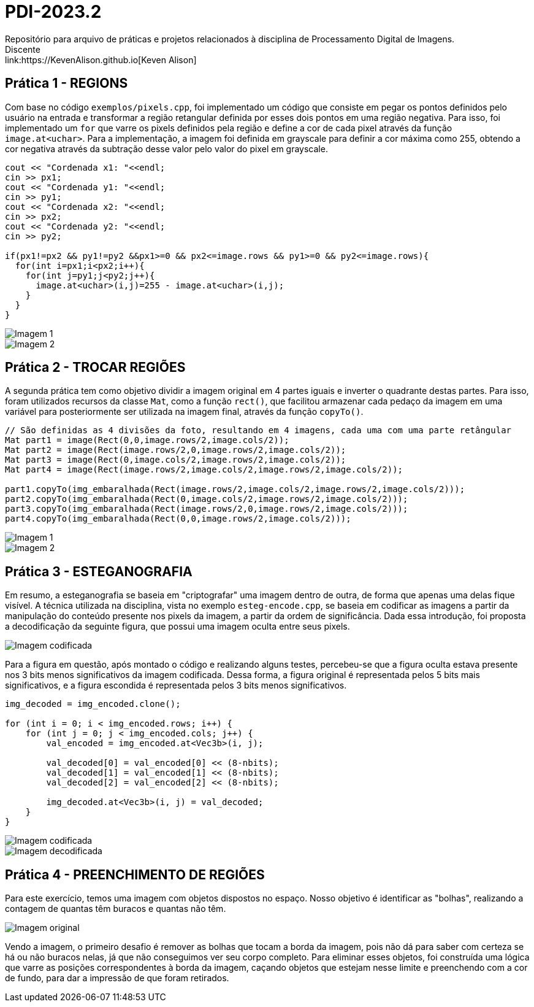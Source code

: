= PDI-2023.2
Repositório para arquivo de práticas e projetos relacionados à disciplina de Processamento Digital de Imagens.
Discente: link:https://KevenAlison.github.io[Keven Alison]

== Prática 1 - REGIONS

Com base no código `exemplos/pixels.cpp`, foi implementado um código que consiste em pegar os pontos definidos pelo usuário na entrada e transformar a região retangular definida por esses dois pontos em uma região negativa. Para isso, foi implementado um `for` que varre os pixels definidos pela região e define a cor de cada pixel através da função `image.at<uchar>`. Para a implementação, a imagem foi definida em grayscale para definir a cor máxima como 255, obtendo a cor negativa através da subtração desse valor pelo valor do pixel em grayscale.

[source,c++]
----
cout << "Cordenada x1: "<<endl;
cin >> px1;
cout << "Cordenada y1: "<<endl;
cin >> py1;
cout << "Cordenada x2: "<<endl;
cin >> px2;
cout << "Cordenada y2: "<<endl;
cin >> py2;

if(px1!=px2 && py1!=py2 &&px1>=0 && px2<=image.rows && py1>=0 && py2<=image.rows){
  for(int i=px1;i<px2;i++){
    for(int j=py1;j<py2;j++){
      image.at<uchar>(i,j)=255 - image.at<uchar>(i,j);
    }
  }
}
----

image::/imgs/p1.1.PNG[Imagem 1]
 
image::/imgs/p1.2.PNG[Imagem 2]

== Prática 2 - TROCAR REGIÕES

A segunda prática tem como objetivo dividir a imagem original em 4 partes iguais e inverter o quadrante destas partes. Para isso, foram utilizados recursos da classe `Mat`, como a função `rect()`, que facilitou armazenar cada pedaço da imagem em uma variável para posteriormente ser utilizada na imagem final, através da função `copyTo()`.

[source,c++]
----
// São definidas as 4 divisões da foto, resultando em 4 imagens, cada uma com uma parte retângular
Mat part1 = image(Rect(0,0,image.rows/2,image.cols/2));
Mat part2 = image(Rect(image.rows/2,0,image.rows/2,image.cols/2));
Mat part3 = image(Rect(0,image.cols/2,image.rows/2,image.cols/2));
Mat part4 = image(Rect(image.rows/2,image.cols/2,image.rows/2,image.cols/2));

part1.copyTo(img_embaralhada(Rect(image.rows/2,image.cols/2,image.rows/2,image.cols/2)));
part2.copyTo(img_embaralhada(Rect(0,image.cols/2,image.rows/2,image.cols/2)));
part3.copyTo(img_embaralhada(Rect(image.rows/2,0,image.rows/2,image.cols/2)));
part4.copyTo(img_embaralhada(Rect(0,0,image.rows/2,image.cols/2)));
----

image::/imgs/p1.1.PNG[Imagem 1] 
image::/imgs/P2.1.PNG[Imagem 2]

== Prática 3 - ESTEGANOGRAFIA

Em resumo, a esteganografia se baseia em "criptografar" uma imagem dentro de outra, de forma que apenas uma delas fique visível. A técnica utilizada na disciplina, vista no exemplo `esteg-encode.cpp`, se baseia em codificar as imagens a partir da manipulação do conteúdo presente nos pixels da imagem, a partir da ordem de significância. Dada essa introdução, foi proposta a decodificação da seguinte figura, que possui uma imagem oculta entre seus pixels.

image::/imgs/cod_img.PNG[Imagem codificada]

Para a figura em questão, após montado o código e realizando alguns testes, percebeu-se que a figura oculta estava presente nos 3 bits menos significativos da imagem codificada. Dessa forma, a figura original é representada pelos 5 bits mais significativos, e a figura escondida é representada pelos 3 bits menos significativos.

[source,c++]
----
img_decoded = img_encoded.clone();

for (int i = 0; i < img_encoded.rows; i++) {
    for (int j = 0; j < img_encoded.cols; j++) {
        val_encoded = img_encoded.at<Vec3b>(i, j);

        val_decoded[0] = val_encoded[0] << (8-nbits);
        val_decoded[1] = val_encoded[1] << (8-nbits);
        val_decoded[2] = val_encoded[2] << (8-nbits);

        img_decoded.at<Vec3b>(i, j) = val_decoded;
    }
}
----

image::/imgs/cod_img.PNG[Imagem codificada] 
image::/imgs/decod_img.PNG[Imagem decodificada]

== Prática 4 - PREENCHIMENTO DE REGIÕES

Para este exercício, temos uma imagem com objetos dispostos no espaço. Nosso objetivo é identificar as "bolhas", realizando a contagem de quantas têm buracos e quantas não têm.

image::/imgs/bubble1.PNG[Imagem original]

Vendo a imagem, o primeiro desafio é remover as bolhas que tocam a borda da imagem, pois não dá para saber com certeza se há ou não buracos nelas, já que não conseguimos ver seu corpo completo. Para eliminar esses objetos, foi construída uma lógica que varre as posições correspondentes à borda da imagem, caçando objetos que estejam nesse limite e preenchendo com a cor de fundo, para dar a impressão de que foram retirados.

